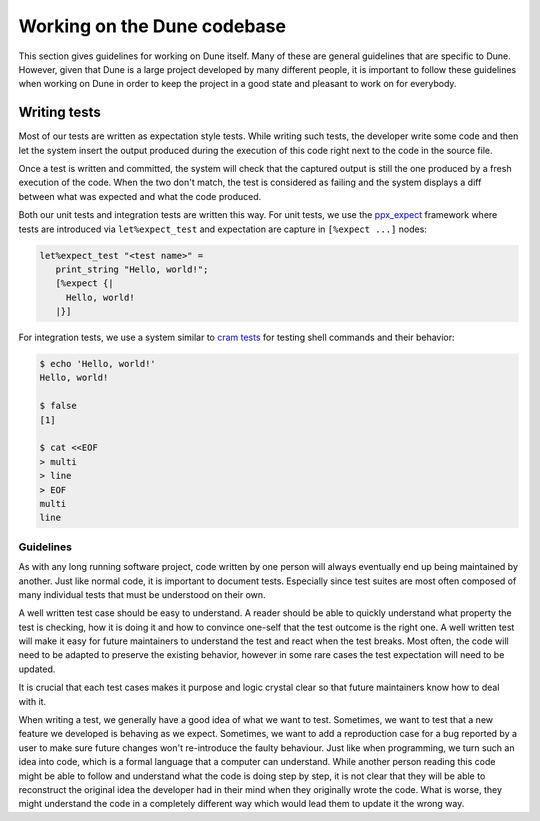 ****************************
Working on the Dune codebase
****************************

This section gives guidelines for working on Dune itself. Many of
these are general guidelines that are specific to Dune. However, given
that Dune is a large project developed by many different people, it
is important to follow these guidelines when working on Dune in order
to keep the project in a good state and pleasant to work on for
everybody.

Writing tests
=============

Most of our tests are written as expectation style tests. While
writing such tests, the developer write some code and then let the
system insert the output produced during the execution of this code
right next to the code in the source file.

Once a test is written and committed, the system will check that the
captured output is still the one produced by a fresh execution of the
code. When the two don't match, the test is considered as failing and
the system displays a diff between what was expected and what the code
produced.

Both our unit tests and integration tests are written this way. For
unit tests, we use the ppx_expect_ framework where tests are
introduced via ``let%expect_test`` and expectation are capture in
``[%expect ...]`` nodes:

.. code:: ocaml

   let%expect_test "<test name>" =
      print_string "Hello, world!";
      [%expect {|
        Hello, world!
      |}]

For integration tests, we use a system similar to `cram tests
<https://bitheap.org/cram/>`_ for testing shell commands and their
behavior:

.. code:: bash

   $ echo 'Hello, world!'
   Hello, world!

   $ false
   [1]

   $ cat <<EOF
   > multi
   > line
   > EOF
   multi
   line

.. _ppx_expect:      https://github.com/janestreet/ppx_expect

Guidelines
----------

As with any long running software project, code written by one person
will always eventually end up being maintained by another. Just like
normal code, it is important to document tests. Especially since test
suites are most often composed of many individual tests that must be
understood on their own.

A well written test case should be easy to understand. A reader should
be able to quickly understand what property the test is checking, how
it is doing it and how to convince one-self that the test outcome is
the right one. A well written test will make it easy for future
maintainers to understand the test and react when the test
breaks. Most often, the code will need to be adapted to preserve the
existing behavior, however in some rare cases the test expectation
will need to be updated.

It is crucial that each test cases makes it purpose and logic crystal
clear so that future maintainers know how to deal with it.

When writing a test, we generally have a good idea of what we want to
test. Sometimes, we want to test that a new feature we developed is
behaving as we expect. Sometimes, we want to add a reproduction case
for a bug reported by a user to make sure future changes won't
re-introduce the faulty behaviour. Just like when programming, we turn
such an idea into code, which is a formal language that a computer can
understand. While another person reading this code might be able to
follow and understand what the code is doing step by step, it is not
clear that they will be able to reconstruct the original idea the
developer had in their mind when they originally wrote the code. What
is worse, they might understand the code in a completely different way
which would lead them to update it the wrong way.
